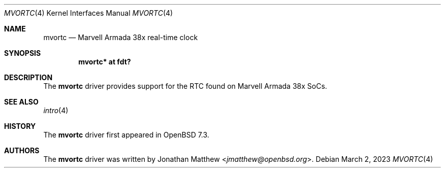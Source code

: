 .\"	$OpenBSD: mvortc.4,v 1.1 2023/03/02 10:07:18 jmatthew Exp $
.\"
.\" Copyright (c) 2018 Mark Kettenis <kettenis@openbsd.org>
.\"
.\" Permission to use, copy, modify, and distribute this software for any
.\" purpose with or without fee is hereby granted, provided that the above
.\" copyright notice and this permission notice appear in all copies.
.\"
.\" THE SOFTWARE IS PROVIDED "AS IS" AND THE AUTHOR DISCLAIMS ALL WARRANTIES
.\" WITH REGARD TO THIS SOFTWARE INCLUDING ALL IMPLIED WARRANTIES OF
.\" MERCHANTABILITY AND FITNESS. IN NO EVENT SHALL THE AUTHOR BE LIABLE FOR
.\" ANY SPECIAL, DIRECT, INDIRECT, OR CONSEQUENTIAL DAMAGES OR ANY DAMAGES
.\" WHATSOEVER RESULTING FROM LOSS OF USE, DATA OR PROFITS, WHETHER IN AN
.\" ACTION OF CONTRACT, NEGLIGENCE OR OTHER TORTIOUS ACTION, ARISING OUT OF
.\" OR IN CONNECTION WITH THE USE OR PERFORMANCE OF THIS SOFTWARE.
.\"
.Dd $Mdocdate: March 2 2023 $
.Dt MVORTC 4 armv7
.Os
.Sh NAME
.Nm mvortc
.Nd Marvell Armada 38x real-time clock
.Sh SYNOPSIS
.Cd "mvortc* at fdt?"
.Sh DESCRIPTION
The
.Nm
driver provides support for the RTC found on Marvell Armada 38x SoCs.
.Sh SEE ALSO
.Xr intro 4
.Sh HISTORY
The
.Nm
driver first appeared in
.Ox 7.3 .
.Sh AUTHORS
.An -nosplit
The
.Nm
driver was written by
.An Jonathan Matthew Aq Mt jmatthew@openbsd.org .
